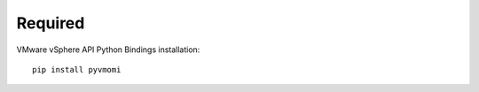 ========
Required
========
VMware vSphere API Python Bindings
installation::
    pip install pyvmomi
